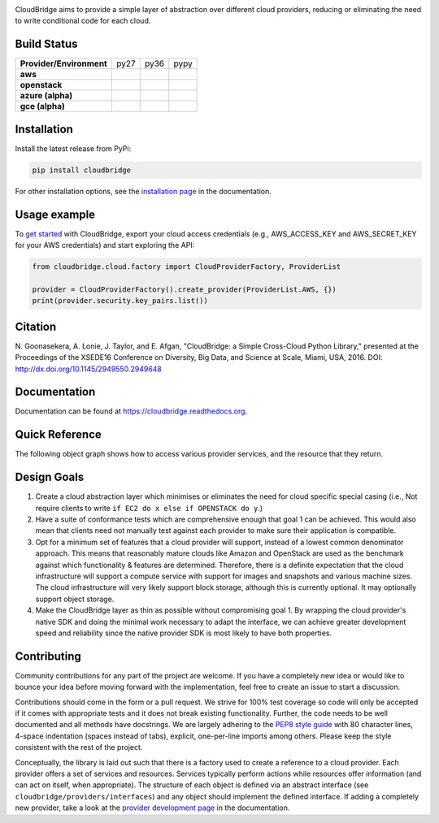 .. image:: https://badge.waffle.io/gvlproject/cloudbridge.png?label=in%20progress&title=In%20Progress 
 :target: https://waffle.io/gvlproject/cloudbridge?utm_source=badge
 :alt: 'Waffle.io - Issues in progress'
CloudBridge aims to provide a simple layer of abstraction over
different cloud providers, reducing or eliminating the need to write
conditional code for each cloud.

.. image:: https://landscape.io/github/gvlproject/cloudbridge/master/landscape.svg?style=flat
   :target: https://landscape.io/github/gvlproject/cloudbridge/master
   :alt: Landscape Code Health

.. image:: https://coveralls.io/repos/gvlproject/cloudbridge/badge.svg?branch=master&service=github
   :target: https://coveralls.io/github/gvlproject/cloudbridge?branch=master
   :alt: Code Coverage

.. image:: https://codeclimate.com/github/gvlproject/cloudbridge/badges/gpa.svg
   :target: https://codeclimate.com/github/gvlproject/cloudbridge
   :alt: Code Climate

.. image:: https://img.shields.io/pypi/v/cloudbridge.svg
   :target: https://pypi.python.org/pypi/cloudbridge/
   :alt: latest version available on PyPI

.. image:: https://readthedocs.org/projects/cloudbridge/badge/?version=latest
   :target: http://cloudbridge.readthedocs.org/en/latest/?badge=latest
   :alt: Documentation Status


.. |aws-py27| image:: https://travis-matrix-badges.herokuapp.com/repos/gvlproject/cloudbridge/branches/master/1
.. |aws-py36| image:: https://travis-matrix-badges.herokuapp.com/repos/gvlproject/cloudbridge/branches/master/3
.. |aws-pypy| image:: https://travis-matrix-badges.herokuapp.com/repos/gvlproject/cloudbridge/branches/master/5

.. |os-py27| image:: https://travis-matrix-badges.herokuapp.com/repos/gvlproject/cloudbridge/branches/master/2
.. |os-py36| image:: https://travis-matrix-badges.herokuapp.com/repos/gvlproject/cloudbridge/branches/master/4
.. |os-pypy| image:: https://travis-matrix-badges.herokuapp.com/repos/gvlproject/cloudbridge/branches/master/6

.. |azure-py27| image:: https://travis-matrix-badges.herokuapp.com/repos/gvlproject/cloudbridge/branches/azure_dev/2
.. |azure-py36| image:: https://travis-matrix-badges.herokuapp.com/repos/gvlproject/cloudbridge/branches/azure_dev/5
.. |azure-pypy| image:: https://travis-matrix-badges.herokuapp.com/repos/gvlproject/cloudbridge/branches/azure_dev/8

.. |gce-py27| image:: https://travis-matrix-badges.herokuapp.com/repos/gvlproject/cloudbridge/branches/gce/3
.. |gce-py36| image:: https://travis-matrix-badges.herokuapp.com/repos/gvlproject/cloudbridge/branches/gce/6
.. |gce-pypy| image:: https://travis-matrix-badges.herokuapp.com/repos/gvlproject/cloudbridge/branches/gce/9


Build Status
~~~~~~~~~~~~

+--------------------------+--------------+--------------+--------------+
| **Provider/Environment** | py27         | py36         | pypy         |
+--------------------------+--------------+--------------+--------------+
| **aws**                  | |aws-py27|   | |aws-py36|   | |aws-pypy|   |
+--------------------------+--------------+--------------+--------------+
| **openstack**            | |os-py27|    | |os-py36|    | |os-pypy|    |
+--------------------------+--------------+--------------+--------------+
| **azure (alpha)**        | |azure-py27| | |azure-py36| | |azure-py36| |
+--------------------------+--------------+--------------+--------------+
| **gce (alpha)**          | |gce-py27|   | |gce-py36|   | |gce-pypy|   |
+--------------------------+--------------+--------------+--------------+

Installation
~~~~~~~~~~~~
Install the latest release from PyPi:

.. code-block:: shell

  pip install cloudbridge

For other installation options, see the `installation page`_ in
the documentation.


Usage example
~~~~~~~~~~~~~

To `get started`_ with CloudBridge, export your cloud access credentials
(e.g., AWS_ACCESS_KEY and AWS_SECRET_KEY for your AWS credentials) and start
exploring the API:

.. code-block:: python

  from cloudbridge.cloud.factory import CloudProviderFactory, ProviderList

  provider = CloudProviderFactory().create_provider(ProviderList.AWS, {})
  print(provider.security.key_pairs.list())


Citation
~~~~~~~~

N. Goonasekera, A. Lonie, J. Taylor, and E. Afgan,
"CloudBridge: a Simple Cross-Cloud Python Library,"
presented at the Proceedings of the XSEDE16 Conference on Diversity, Big Data, and Science at Scale, Miami, USA, 2016.
DOI: http://dx.doi.org/10.1145/2949550.2949648


Documentation
~~~~~~~~~~~~~
Documentation can be found at https://cloudbridge.readthedocs.org.


Quick Reference
~~~~~~~~~~~~~~~
The following object graph shows how to access various provider services, and the resource
that they return.

.. image:: http://cloudbridge.readthedocs.org/en/latest/_images/object_relationships_detailed.svg
   :target: http://cloudbridge.readthedocs.org/en/latest/?badge=latest#quick-reference
   :alt: CloudBridge Quick Reference


Design Goals
~~~~~~~~~~~~

1. Create a cloud abstraction layer which minimises or eliminates the need for
   cloud specific special casing (i.e., Not require clients to write
   ``if EC2 do x else if OPENSTACK do y``.)

2. Have a suite of conformance tests which are comprehensive enough that goal
   1 can be achieved. This would also mean that clients need not manually test
   against each provider to make sure their application is compatible.

3. Opt for a minimum set of features that a cloud provider will support,
   instead of  a lowest common denominator approach. This means that reasonably
   mature clouds like Amazon and OpenStack are used as the benchmark against
   which functionality & features are determined. Therefore, there is a
   definite expectation that the cloud infrastructure will support a compute
   service with support for images and snapshots and various machine sizes.
   The cloud infrastructure will very likely support block storage, although
   this is currently optional. It may optionally support object storage.

4. Make the CloudBridge layer as thin as possible without compromising goal 1.
   By wrapping the cloud provider's native SDK and doing the minimal work
   necessary to adapt the interface, we can achieve greater development speed
   and reliability since the native provider SDK is most likely to have both
   properties.


Contributing
~~~~~~~~~~~~
Community contributions for any part of the project are welcome. If you have
a completely new idea or would like to bounce your idea before moving forward
with the implementation, feel free to create an issue to start a discussion.

Contributions should come in the form or a pull request. We strive for 100% test
coverage so code will only be accepted if it comes with appropriate tests and it
does not break existing functionality. Further, the code needs to be well
documented and all methods have docstrings. We are largely adhering to the
`PEP8 style guide`_ with 80 character lines, 4-space indentation (spaces
instead of tabs), explicit, one-per-line imports among others. Please keep the
style consistent with the rest of the project.

Conceptually, the library is laid out such that there is a factory used to
create a reference to a cloud provider. Each provider offers a set of services
and resources. Services typically perform actions while resources offer
information (and can act on itself, when appropriate). The structure of each
object is defined via an abstract interface (see
``cloudbridge/providers/interfaces``) and any object should implement the
defined interface. If adding a completely new provider, take a look at the
`provider development page`_ in the documentation.


.. _`installation page`: http://cloudbridge.readthedocs.org/en/
   latest/topics/install.html
.. _`get started`: http://cloudbridge.readthedocs.org/en/latest/
    getting_started.html
.. _`PEP8 style guide`: https://www.python.org/dev/peps/pep-0008/
.. _`provider development page`: http://cloudbridge.readthedocs.org/
   en/latest/
    topics/provider_development.html
